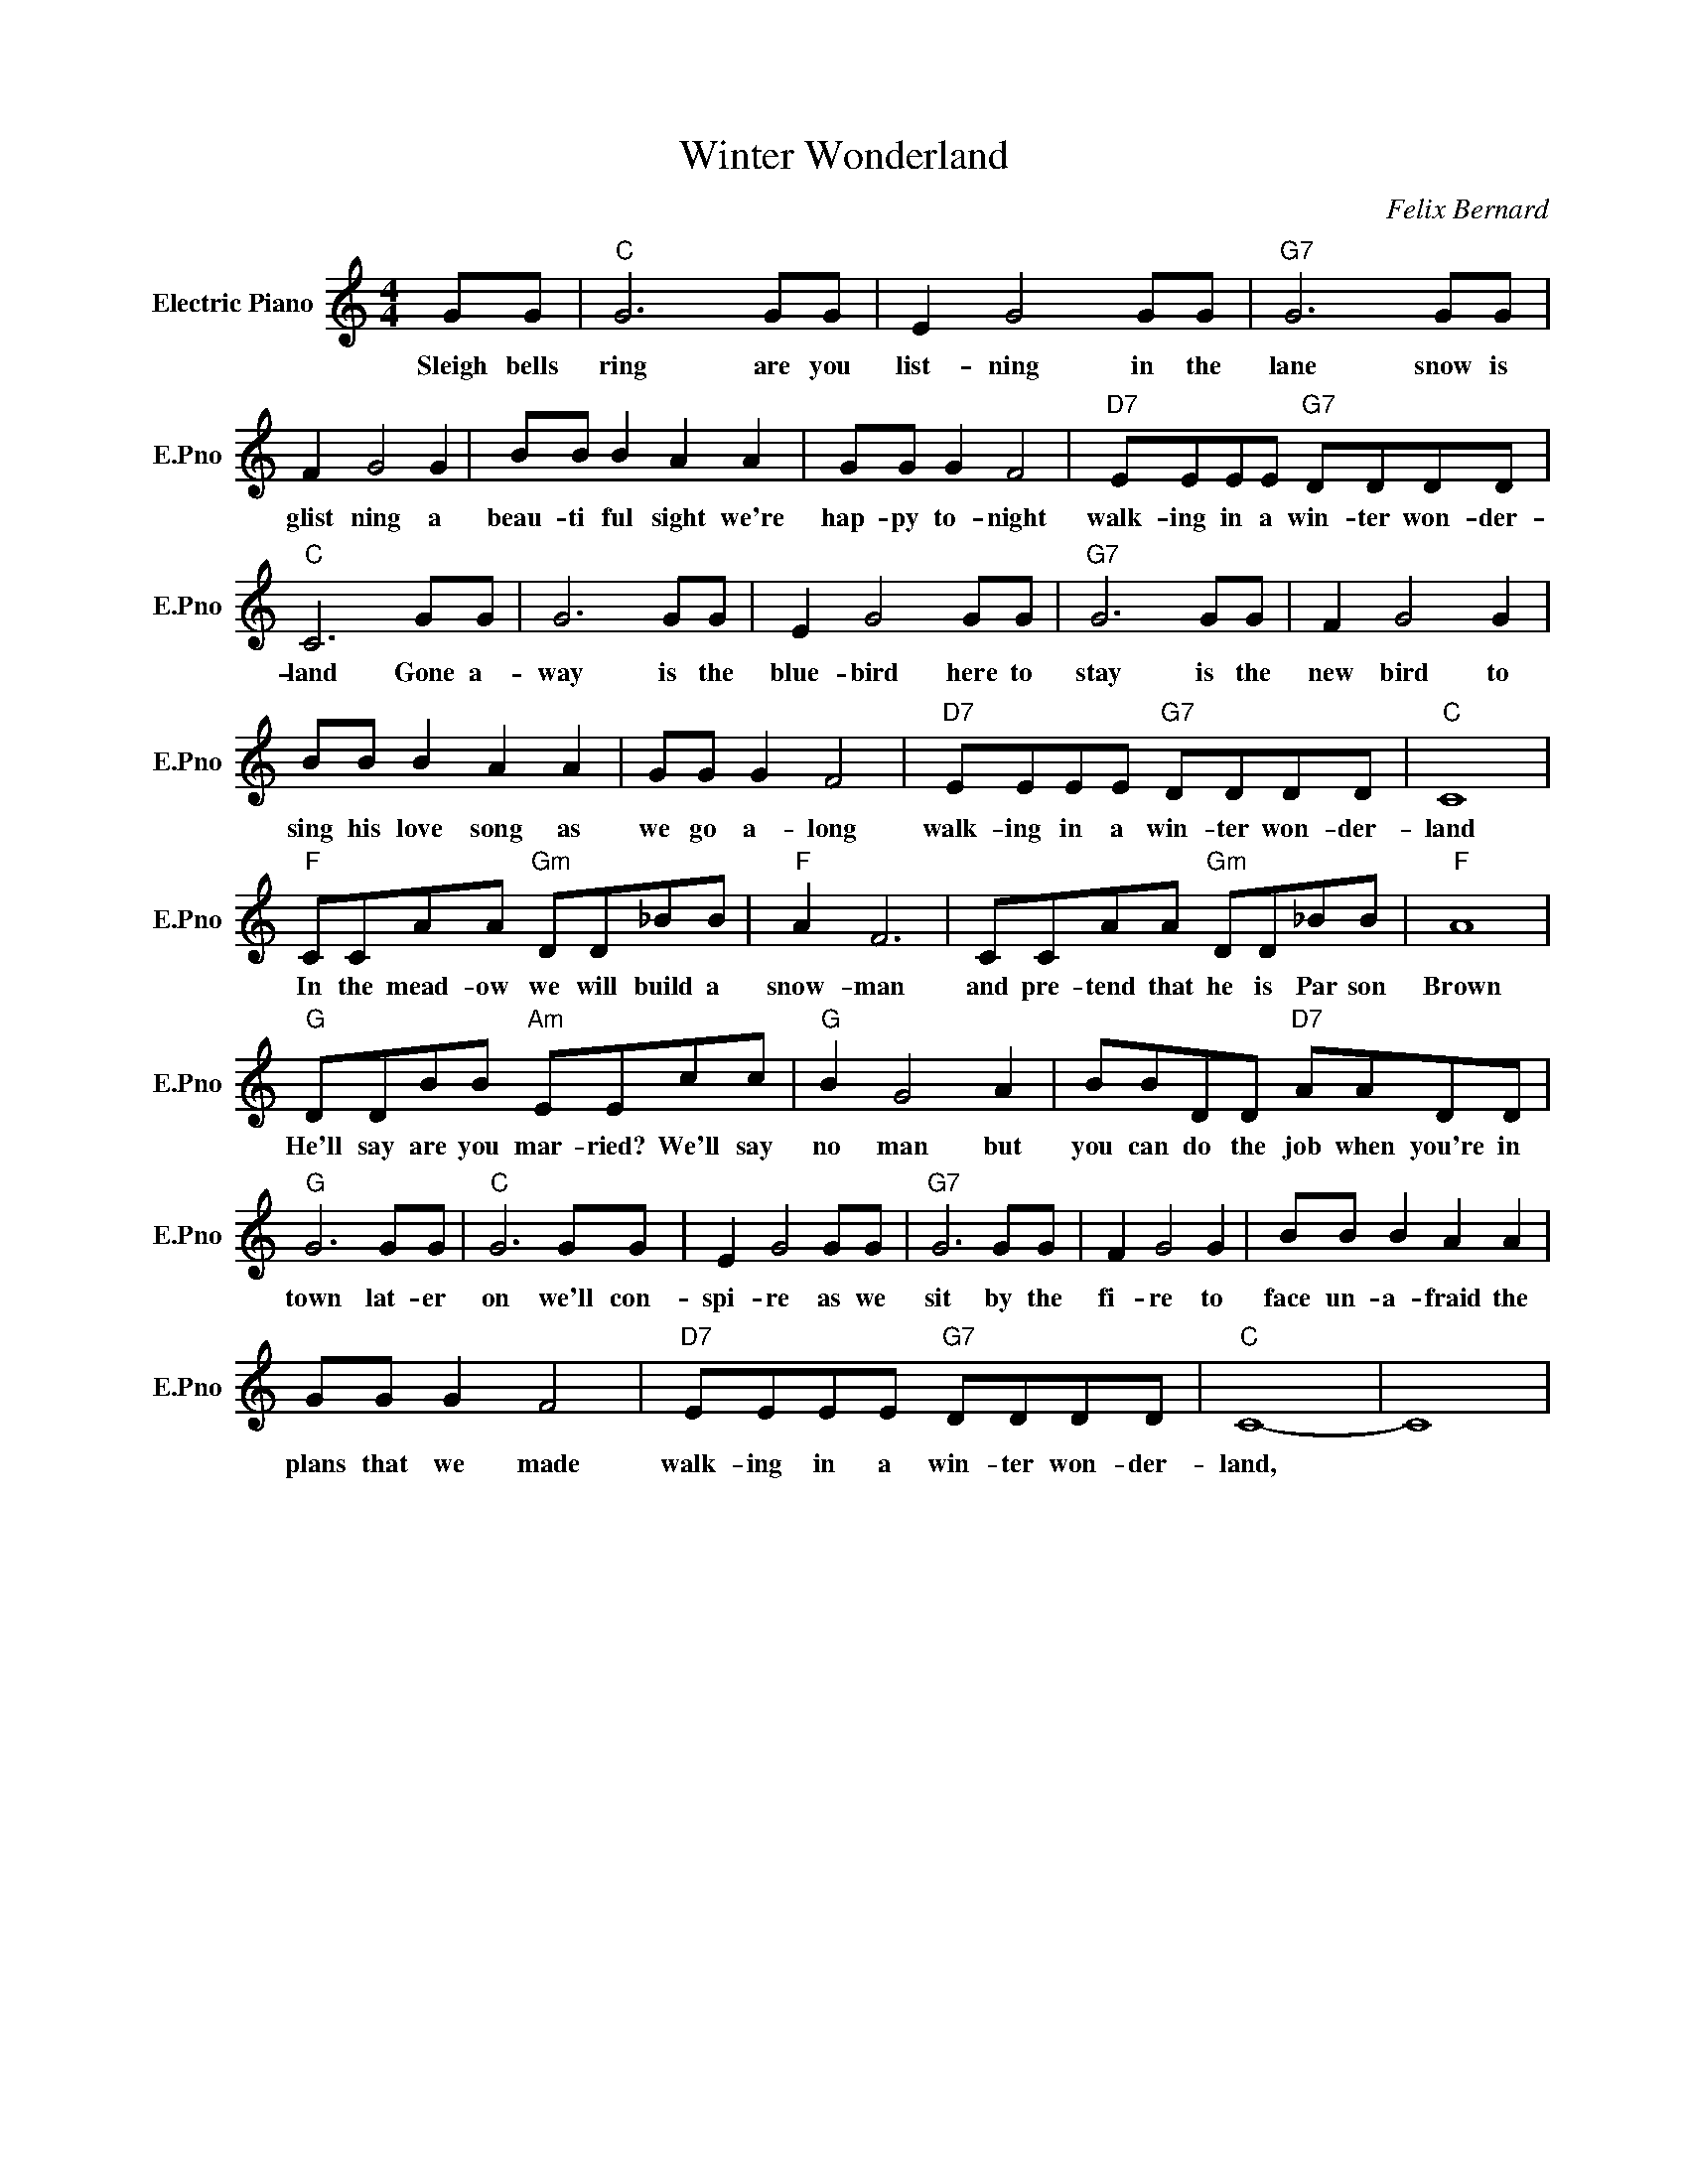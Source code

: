 X:1
T:Winter Wonderland
C:Felix Bernard
L:1/4
M:4/4
I:linebreak $
K:C
V:1 treble nm="Electric Piano" snm="E.Pno"
V:1
 G/G/ |"C" G3 G/G/ | E G2 G/G/ |"G7" G3 G/G/ |$ F G2 G | B/B/ B A A | G/G/ G F2 | %7
w: Sleigh bells|ring are you|list- ning in the|lane snow is|glist ning a|beau- ti ful sight we're|hap- py to- night|
"D7" E/E/E/E/"G7" D/D/D/D/ |$"C" C3 G/G/ | G3 G/G/ | E G2 G/G/ |"G7" G3 G/G/ | F G2 G |$ %13
w: walk- ing in a win- ter won- der-|land Gone a-|way is the|blue- bird here to|stay is the|new bird to|
 B/B/ B A A | G/G/ G F2 |"D7" E/E/E/E/"G7" D/D/D/D/ |"C" C4 |$"F" C/C/A/A/"Gm" D/D/_B/B/ | %18
w: sing his love song as|we go a- long|walk- ing in a win- ter won- der-|land|In the mead- ow we will build a|
"F" A F3 | C/C/A/A/"Gm" D/D/_B/B/ |"F" A4 |$"G" D/D/B/B/"Am" E/E/c/c/ |"G" B G2 A | %23
w: snow- man|and pre- tend that he is Par son|Brown|He'll say are you mar- ried? We'll say|no man but|
 B/B/D/D/"D7" A/A/D/D/ |$"G" G3 G/G/ |"C" G3 G/G/ | E G2 G/G/ |"G7" G3 G/G/ | F G2 G | %29
w: you can do the job when you're in|town lat- er|on we'll con-|spi- re as we|sit by the|fi- re to|
 B/B/ B A A |$ G/G/ G F2 |"D7" E/E/E/E/"G7" D/D/D/D/ |"C" C4- | C4 | %34
w: face un- a- fraid the|plans that we made|walk- ing in a win- ter won- der-|land,||
